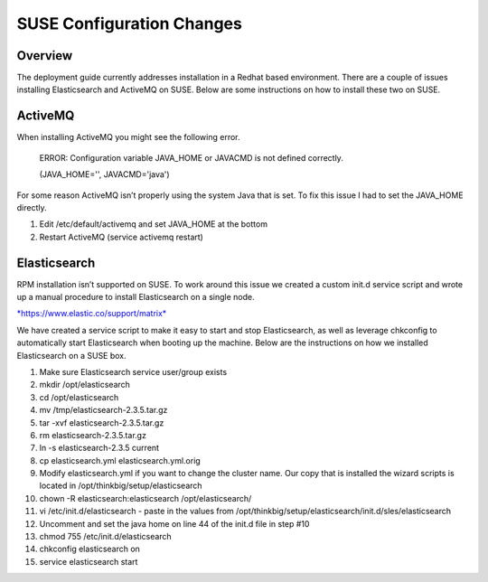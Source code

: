 
==========================
SUSE Configuration Changes
==========================

Overview
========

The deployment guide currently addresses installation in a Redhat based
environment. There are a couple of issues installing Elasticsearch and
ActiveMQ on SUSE. Below are some instructions on how to install these
two on SUSE.

ActiveMQ
========

When installing ActiveMQ you might see the following error.

    ERROR: Configuration variable JAVA\_HOME or JAVACMD is not defined
    correctly.

    (JAVA\_HOME='', JAVACMD='java')

For some reason ActiveMQ isn’t properly using the system Java that is
set. To fix this issue I had to set the JAVA\_HOME directly.

1. Edit /etc/default/activemq and set JAVA\_HOME at the bottom

2. Restart ActiveMQ (service activemq restart)

Elasticsearch
=============

RPM installation isn’t supported on SUSE. To work around this issue we
created a custom init.d service script and wrote up a manual procedure
to install Elasticsearch on a single node.

`*https://www.elastic.co/support/matrix* <https://www.elastic.co/support/matrix>`__

We have created a service script to make it easy to start and stop
Elasticsearch, as well as leverage chkconfig to automatically start
Elasticsearch when booting up the machine. Below are the instructions on
how we installed Elasticsearch on a SUSE box.

1.  Make sure Elasticsearch service user/group exists

2.  mkdir /opt/elasticsearch

3.  cd /opt/elasticsearch

4.  mv /tmp/elasticsearch-2.3.5.tar.gz

5.  tar -xvf elasticsearch-2.3.5.tar.gz

6.  rm elasticsearch-2.3.5.tar.gz

7.  ln -s elasticsearch-2.3.5 current

8.  cp elasticsearch.yml elasticsearch.yml.orig

9.  Modify elasticsearch.yml if you want to change the cluster name. Our
    copy that is installed the wizard scripts is located in
    /opt/thinkbig/setup/elasticsearch

10. chown -R elasticsearch:elasticsearch /opt/elasticsearch/

11. vi /etc/init.d/elasticsearch - paste in the values from
    /opt/thinkbig/setup/elasticsearch/init.d/sles/elasticsearch

12. Uncomment and set the java home on line 44 of the init.d file in
    step #10

13. chmod 755 /etc/init.d/elasticsearch

14. chkconfig elasticsearch on

15. service elasticsearch start
